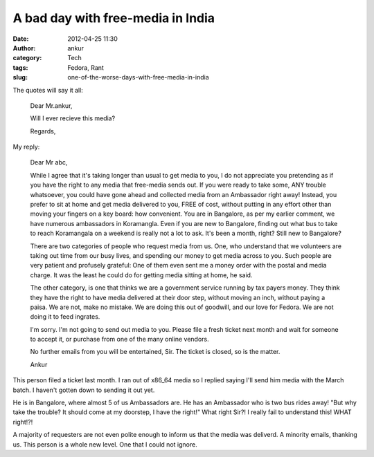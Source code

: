 A bad day with free-media in India
##################################
:date: 2012-04-25 11:30
:author: ankur
:category: Tech
:tags: Fedora, Rant
:slug: one-of-the-worse-days-with-free-media-in-india

The quotes will say it all:

    Dear Mr.ankur,

    Will I ever recieve this media?

    Regards,

My reply:

    Dear Mr abc,

    While I agree that it's taking longer than usual to get media to
    you, I do not appreciate you pretending as if you have the right to
    any media that free-media sends out. If you were ready to take some,
    ANY trouble whatsoever, you could have gone ahead and collected
    media from an Ambassador right away! Instead, you prefer to sit at
    home and get media delivered to you, FREE of cost, without putting
    in any effort other than moving your fingers on a key board: how
    convenient. You are in Bangalore, as per my earlier comment, we have
    numerous ambassadors in Koramangla. Even if you are new to
    Bangalore, finding out what bus to take to reach Koramangala on a
    weekend is really not a lot to ask. It's been a month, right? Still
    new to Bangalore?

    There are two categories of people who request media from us. One,
    who understand that we volunteers are taking out time from our busy
    lives, and spending our money to get media across to you. Such
    people are very patient and profusely grateful: One of them even
    sent me a money order with the postal and media charge. It was the
    least he could do for getting media sitting at home, he said.

    The other category, is one that thinks we are a government service
    running by tax payers money. They think they have the right to have
    media delivered at their door step, without moving an inch, without
    paying a paisa. We are not, make no mistake. We are doing this out
    of goodwill, and our love for Fedora. We are not doing it to feed
    ingrates.

    I'm sorry. I'm not going to send out media to you. Please file a
    fresh ticket next month and wait for someone to accept it, or
    purchase from one of the many online vendors.

    No further emails from you will be entertained, Sir. The ticket is
    closed, so is the matter.

    Ankur

This person filed a ticket last month. I ran out of x86\_64 media so I
replied saying I'll send him media with the March batch. I haven't
gotten down to sending it out yet.

He is in Bangalore, where almost 5 of us Ambassadors are. He has an
Ambassador who is two bus rides away! "But why take the trouble? It
should come at my doorstep, I have the right!" What right Sir?! I really
fail to understand this! WHAT right!?!

A majority of requesters are not even polite enough to inform us that
the media was deliverd. A minority emails, thanking us. This person is a
whole new level. One that I could not ignore.
